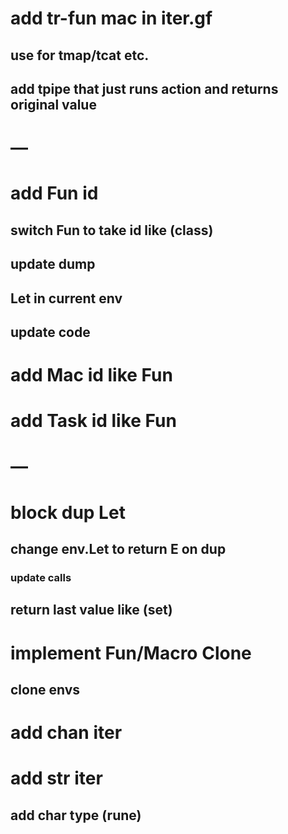 * add tr-fun mac in iter.gf
** use for tmap/tcat etc.
** add tpipe that just runs action and returns original value
* ---
* add Fun id
** switch Fun to take id like (class)
** update dump
** Let in current env
** update code
* add Mac id like Fun
* add Task id like Fun
* ---
* block dup Let
** change env.Let to return E on dup
*** update calls
** return last value like (set)
* implement Fun/Macro Clone
** clone envs
* add chan iter
* add str iter
** add char type (rune)
